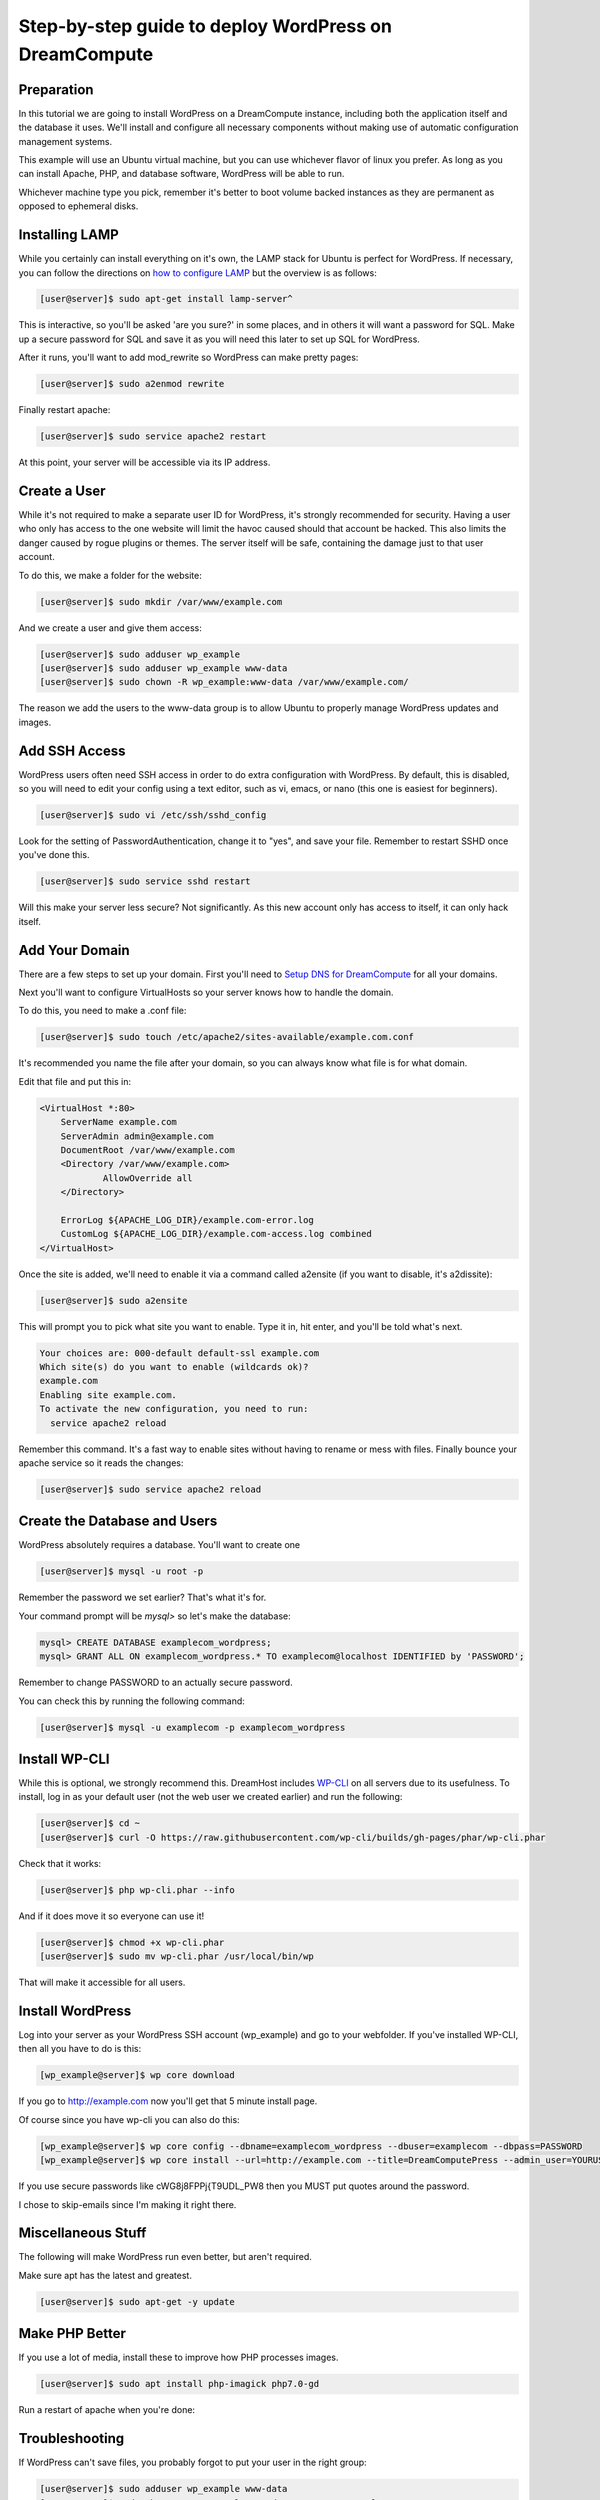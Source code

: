 ======================================================
Step-by-step guide to deploy WordPress on DreamCompute
======================================================

Preparation
~~~~~~~~~~~~

In this tutorial we are going to install WordPress on a DreamCompute
instance, including both the application itself and the database it uses.
We'll install and configure all necessary components without making use of
automatic configuration management systems.

This example will use an Ubuntu virtual machine, but you can use whichever
flavor of linux you prefer. As long as you can install Apache, PHP, and
database software, WordPress will be able to run.

Whichever machine type you pick, remember it's better to boot volume backed
instances as they are permanent as opposed to ephemeral disks.

Installing LAMP
~~~~~~~~~~~~~~~

While you certainly can install everything on it's own, the LAMP stack for
Ubuntu is perfect for WordPress. If necessary, you can follow the directions
on `how to configure LAMP
<215879467-How-to-Configure-LAMP-on-DreamCompute-running-Debian-or-Ubuntu>`_
but the overview is as follows:

.. code-block:: console

    [user@server]$ sudo apt-get install lamp-server^

This is interactive, so you'll be asked 'are you sure?' in some places, and
in others it will want a password for SQL. Make up a secure password for SQL
and save it as you will need this later to set up SQL for WordPress.

After it runs, you'll want to add mod_rewrite so WordPress can make pretty
pages:

.. code-block:: console

    [user@server]$ sudo a2enmod rewrite

Finally restart apache:

.. code-block:: console

    [user@server]$ sudo service apache2 restart

At this point, your server will be accessible via its IP address.

Create a User
~~~~~~~~~~~~~

While it's not required to make a separate user ID for WordPress, it's strongly
recommended for security. Having a user who only has access to the one website
will limit the havoc caused should that account be hacked. This also limits the
danger caused by rogue plugins or themes. The server itself will be safe,
containing the damage just to that user account.

To do this, we make a folder for the website:

.. code-block:: console

    [user@server]$ sudo mkdir /var/www/example.com

And we create a user and give them access:

.. code-block:: console

    [user@server]$ sudo adduser wp_example
    [user@server]$ sudo adduser wp_example www-data
    [user@server]$ sudo chown -R wp_example:www-data /var/www/example.com/

The reason we add the users to the www-data group is to allow Ubuntu to properly
manage WordPress updates and images.

Add SSH Access
~~~~~~~~~~~~~~

WordPress users often need SSH access in order to do extra configuration with
WordPress. By default, this is disabled, so you will need to edit your config
using a text editor, such as vi, emacs, or nano (this one is easiest for
beginners).

.. code-block:: console

    [user@server]$ sudo vi /etc/ssh/sshd_config

Look for the setting of PasswordAuthentication, change it to "yes", and save
your file. Remember to restart SSHD once you've done this.

.. code-block:: console

    [user@server]$ sudo service sshd restart

Will this make your server less secure? Not significantly. As this new account
only has access to itself, it can only hack itself.

Add Your Domain
~~~~~~~~~~~~~~~

There are a few steps to set up your domain. First you'll need to `Setup DNS
for DreamCompute <218672058>`_ for all your domains.

Next you'll want to configure VirtualHosts so your server knows how to handle
the domain.

To do this, you need to make a .conf file:

.. code-block:: console

    [user@server]$ sudo touch /etc/apache2/sites-available/example.com.conf

It's recommended you name the file after your domain, so you can always know
what file is for what domain.

Edit that file and put this in:

.. code-block:: apacheconf

    <VirtualHost *:80>
        ServerName example.com
        ServerAdmin admin@example.com
        DocumentRoot /var/www/example.com
        <Directory /var/www/example.com>
                AllowOverride all
        </Directory>

        ErrorLog ${APACHE_LOG_DIR}/example.com-error.log
        CustomLog ${APACHE_LOG_DIR}/example.com-access.log combined
    </VirtualHost>

Once the site is added, we'll need to enable it via a command called a2ensite
(if you want to disable, it's a2dissite):

.. code-block:: console

    [user@server]$ sudo a2ensite

This will prompt you to pick what site you want to enable. Type it in, hit
enter, and you'll be told what's next.

.. code::

    Your choices are: 000-default default-ssl example.com
    Which site(s) do you want to enable (wildcards ok)?
    example.com
    Enabling site example.com.
    To activate the new configuration, you need to run:
      service apache2 reload

Remember this command. It's a fast way to enable sites without having to rename
or mess with files. Finally bounce your apache service so it reads the changes:

.. code-block:: console

    [user@server]$ sudo service apache2 reload

Create the Database and Users
~~~~~~~~~~~~~~~~~~~~~~~~~~~~~

WordPress absolutely requires a database. You'll want to create one

.. code-block:: console

    [user@server]$ mysql -u root -p

Remember the password we set earlier? That's what it's for.

Your command prompt will be `mysql>` so let's make the database:

.. code-block:: sql

    mysql> CREATE DATABASE examplecom_wordpress;
    mysql> GRANT ALL ON examplecom_wordpress.* TO examplecom@localhost IDENTIFIED by 'PASSWORD';

Remember to change PASSWORD to an actually secure password.

You can check this by running the following command:

.. code-block:: console

    [user@server]$ mysql -u examplecom -p examplecom_wordpress

Install WP-CLI
~~~~~~~~~~~~~~

While this is optional, we strongly recommend this. DreamHost includes `WP-CLI
<http://wp-cli.org/>`_ on all servers due to its usefulness. To install, log
in as your default user (not the web user we created earlier) and run the
following:

.. code-block:: console

    [user@server]$ cd ~
    [user@server]$ curl -O https://raw.githubusercontent.com/wp-cli/builds/gh-pages/phar/wp-cli.phar

Check that it works:

.. code-block:: console

    [user@server]$ php wp-cli.phar --info

And if it does move it so everyone can use it!

.. code-block:: console

    [user@server]$ chmod +x wp-cli.phar
    [user@server]$ sudo mv wp-cli.phar /usr/local/bin/wp

That will make it accessible for all users.

Install WordPress
~~~~~~~~~~~~~~~~~

Log into your server as your WordPress SSH account (wp_example) and go to your
webfolder. If you've installed WP-CLI, then all you have to do is this:

.. code-block:: console

    [wp_example@server]$ wp core download

If you go to http://example.com now you'll get that 5 minute install page.

Of course since you have wp-cli you can also do this:

.. code-block:: console

    [wp_example@server]$ wp core config --dbname=examplecom_wordpress --dbuser=examplecom --dbpass=PASSWORD
    [wp_example@server]$ wp core install --url=http://example.com --title=DreamComputePress --admin_user=YOURUSERNAME --admin_password=PASSWORD --admin_email=admin@example.com --skip-email

If you use secure passwords like cWG8j8FPPj{T9UDL_PW8 then you MUST put quotes
around the password.

I chose to skip-emails since I'm making it right there.

Miscellaneous Stuff
~~~~~~~~~~~~~~~~~~~

The following will make WordPress run even better, but aren't required.

Make sure apt has the latest and greatest.

.. code-block:: console

    [user@server]$ sudo apt-get -y update

Make PHP Better
~~~~~~~~~~~~~~~

If you use a lot of media, install these to improve how PHP processes images.

.. code-block:: console

    [user@server]$ sudo apt install php-imagick php7.0-gd

Run a restart of apache when you're done:

Troubleshooting
~~~~~~~~~~~~~~~

If WordPress can't save files, you probably forgot to put your user in the right
group:

.. code-block:: console

    [user@server]$ sudo adduser wp_example www-data
    [user@server]$ sudo chown -R wp_example:www-data /var/www/example.com/

If that still doesn't work, try this:

.. code-block:: console

    [user@server]$ sudo chgrp -R www-data /var/www/example.com/
    [user@server]$ sudo chmod -R g+w /var/www/example.com/

If pretty permalinks don't work, make sure you installed rewrite:

.. code-block:: console

    [user@server]$ sudo a2enmod rewrite && sudo service apache2 restart

And make absolutely sure you have AllowOverride set to All in your Virtual Host:

.. code-block:: apacheconf

    <Directory /var/www/example.com>
        AllowOverride all
    </Directory>

It won't work without it.

.. meta::
    :labels: wordpress
